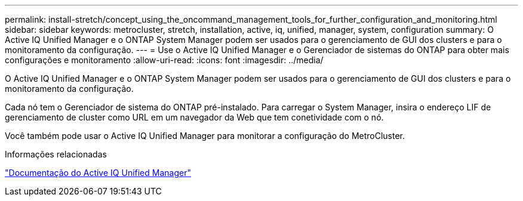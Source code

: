 ---
permalink: install-stretch/concept_using_the_oncommand_management_tools_for_further_configuration_and_monitoring.html 
sidebar: sidebar 
keywords: metrocluster, stretch, installation, active, iq, unified, manager, system, configuration 
summary: O Active IQ Unified Manager e o ONTAP System Manager podem ser usados para o gerenciamento de GUI dos clusters e para o monitoramento da configuração. 
---
= Use o Active IQ Unified Manager e o Gerenciador de sistemas do ONTAP para obter mais configurações e monitoramento
:allow-uri-read: 
:icons: font
:imagesdir: ../media/


[role="lead"]
O Active IQ Unified Manager e o ONTAP System Manager podem ser usados para o gerenciamento de GUI dos clusters e para o monitoramento da configuração.

Cada nó tem o Gerenciador de sistema do ONTAP pré-instalado. Para carregar o System Manager, insira o endereço LIF de gerenciamento de cluster como URL em um navegador da Web que tem conetividade com o nó.

Você também pode usar o Active IQ Unified Manager para monitorar a configuração do MetroCluster.

.Informações relacionadas
link:https://docs.netapp.com/us-en/active-iq-unified-manager/["Documentação do Active IQ Unified Manager"^]
